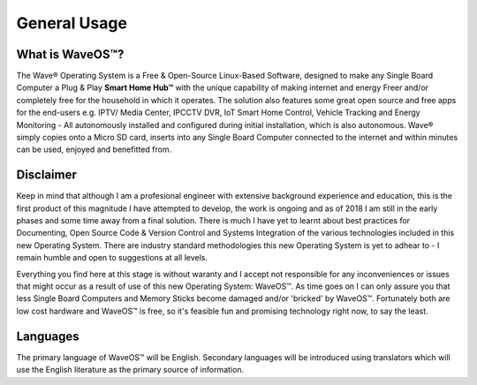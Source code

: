 General Usage
=====================

What is WaveOS™?
-----------------

The Wave® Operating System is a Free & Open-Source Linux-Based Software, designed to make any Single Board Computer a Plug & Play **Smart Home Hub™** with the unique capability of making internet and energy Freer and/or completely free for the household in which it operates. The solution also features some great open source and free apps for the end-users e.g. IPTV/ Media Center, IPCCTV DVR, IoT Smart Home Control, Vehicle Tracking and Energy Monitoring - All autonomously installed and configured during initial installation, which is also autonomous. Wave® simply copies onto a Micro SD card, inserts into any Single Board Computer connected to the internet and within minutes can be used, enjoyed and benefitted from. 


Disclaimer
----------

Keep in mind that although I am a profesional engineer with extensive background experience and education, this is the first product of this magnitude I have attempted to develop, the work is ongoing and as of 2018 I am still in the early phases and some time away from a final solution. There is much I have yet to learnt about best practices for Documenting, Open Source Code & Version Control and Systems Integration of the various technologies included in this new Operating System. There are industry standard methodologies this new Operating System is yet to adhear to - I remain humble and open to suggestions at all levels. 

Everything you find here at this stage is without waranty and I accept not responsible for any inconveniences or issues that might occur as a result of use of this new Operating System: WaveOS™. As time goes on I can only assure you that less Single Board Computers and Memory Sticks become damaged and/or 'bricked' by WaveOS™. Fortunately both are low cost hardware and WaveOS™ is free, so it's feasible fun and promising technology right now, to say the least. 

Languages
-----------

The primary language of WaveOS™ will be English. Secondary languages will be introduced using translators which will use the English literature as the primary source of information. 


